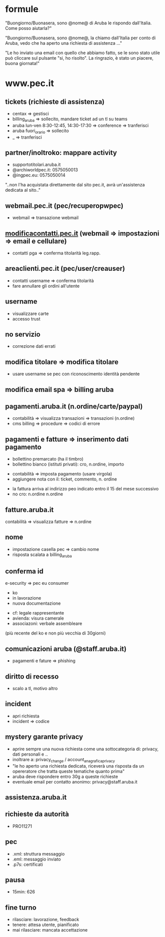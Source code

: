 * formule

"Buongiorno/Buonasera, sono @nome@ di Aruba le rispondo dall'Italia. Come posso aiutarla?"

"Buongiorno/Buonasera, sono @nome@, la chiamo dall'Italia per conto di Aruba, vedo che ha aperto una richiesta di assistenza ..."

"Le ho inviato una email con quello che abbiamo fatto, se le sono stato utile può cliccare sul pulsante "si, ho risolto".
La ringrazio, è stato un piacere, buona giornata!"


* www.pec.it
** tickets (richieste di assistenza)

- centax => gestisci
- billing_aruba => sollecito, mandare ticket ad un tl su teams
- aruba lun-ven 8:30-12:45, 14:30-17:30 => conference => tranferisci
- aruba fuori_orario => sollecito
- _ => tranferisci


** partner/inoltroko: mappare activity

- supportotitolari.aruba.it
- @archiworldpec.it: 0575050013
- @ingpec.eu: 0575050014
"..non l'ha acquistata direttamente dal sito pec.it, avrà un'assistenza dedicata al sito.."


** webmail.pec.it (pec/recuperopwpec)

- webmail => transazione webmail


** [[https://modificacontatti.pec.it][modificacontatti.pec.it]] (webmail => impostazioni => email e cellulare)

- contatti pga => conferma titolarità leg.rapp.


** areaclienti.pec.it (pec/user/creauser)

- contatti username => conferma titolarità
- fare annullare gli ordini all'utente


** username

- visualizzare carte
- accesso trust


** no servizio

- correzione dati errati


** modifica titolare => modifica titolare

- usare username se pec con riconoscimento identità pendente


** modifica email spa => billing aruba


** pagamenti.aruba.it (n.ordine/carte/paypal)

- contabilità => visualizza transazioni => transazioni (n.ordine)
- cms billing => procedure => codici di errore


** pagamenti e fatture => inserimento dati pagamento

- bollettino premarcato (ha il timbro)
- bollettino bianco (istituti privati): cro, n.ordine, importo


- contabilità => imposta pagamento (usare virgola)
- aggiungere nota con il: ticket, commento, n. ordine


- la fattura arriva al indirizzo peo indicato entro il 15 del mese successivo
- no cro: n.ordine n.ordine


** fatture.aruba.it

contabilità => visualizza fatture => n.ordine


** nome

- impostazione casella pec => cambio nome
- risposta scalata a billing_aruba


** conferma id

e-security => pec eu consumer
- ko
- in lavorazione
- nuova documentazione


- cf: legale rappresentante
- avienda: visura camerale
- associazoni: verbale assembleare
(più recente del ko e non più vecchia di 30giorni)


** comunicazioni aruba (@staff.aruba.it)

- pagamenti e fature => phishing


** diritto di recesso

- scalo a tl, motivo altro


** incident

- apri richiesta
- incident => codice


** mystery garante privacy

- aprire sempre una nuova richiesta come una sottocategoria di: privacy, dati personali e ..
- inoltrare a: privacy_change / account_anagrafica_privacy
- "le ho aperto una richiesta dedicata, riceverà una risposta da un opereratore che tratta queste tematiche quanto prima"
- aruba deve rispondere entro 30g a queste richieste
- eventuale email per contatto anonimo: privacy@staff.aruba.it


** assistenza.aruba.it


** richieste da autorità

- PRO11271


** pec

- .xml: struttura messaggio
- .eml: messaggio inviato
- .p7s: certificati


** pausa

- 15min: 626


** fine turno

- rilasciare: lavorazione, feedback
- tenere: attesa utente, pianificato
- mai rilasciare: mancata accettazione


